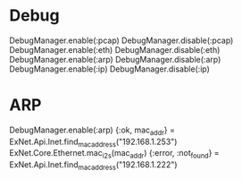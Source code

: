 * Debug
DebugManager.enable(:pcap)
DebugManager.disable(:pcap)
DebugManager.enable(:eth)
DebugManager.disable(:eth)
DebugManager.enable(:arp)
DebugManager.disable(:arp)
DebugManager.enable(:ip)
DebugManager.disable(:ip)

* ARP
DebugManager.enable(:arp)
{:ok, mac_addr} = ExNet.Api.Inet.find_mac_address("192.168.1.253")
ExNet.Core.Ethernet.mac_i2s(mac_addr)
{:error, :not_found} = ExNet.Api.Inet.find_mac_address("192.168.1.222")
